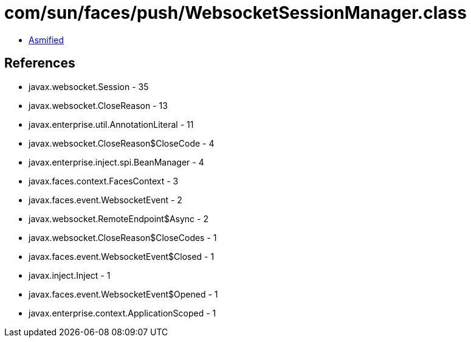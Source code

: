 = com/sun/faces/push/WebsocketSessionManager.class

 - link:WebsocketSessionManager-asmified.java[Asmified]

== References

 - javax.websocket.Session - 35
 - javax.websocket.CloseReason - 13
 - javax.enterprise.util.AnnotationLiteral - 11
 - javax.websocket.CloseReason$CloseCode - 4
 - javax.enterprise.inject.spi.BeanManager - 4
 - javax.faces.context.FacesContext - 3
 - javax.faces.event.WebsocketEvent - 2
 - javax.websocket.RemoteEndpoint$Async - 2
 - javax.websocket.CloseReason$CloseCodes - 1
 - javax.faces.event.WebsocketEvent$Closed - 1
 - javax.inject.Inject - 1
 - javax.faces.event.WebsocketEvent$Opened - 1
 - javax.enterprise.context.ApplicationScoped - 1
